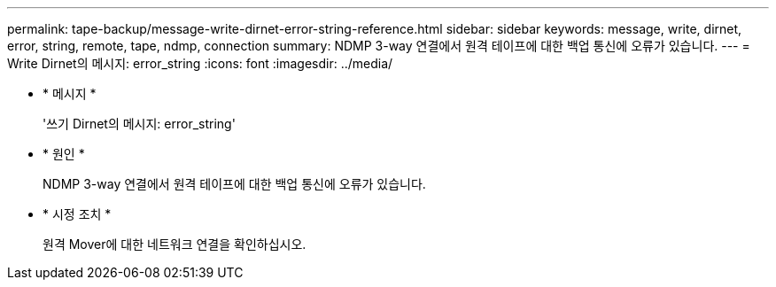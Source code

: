 ---
permalink: tape-backup/message-write-dirnet-error-string-reference.html 
sidebar: sidebar 
keywords: message, write, dirnet, error, string, remote, tape, ndmp, connection 
summary: NDMP 3-way 연결에서 원격 테이프에 대한 백업 통신에 오류가 있습니다. 
---
= Write Dirnet의 메시지: error_string
:icons: font
:imagesdir: ../media/


* * 메시지 *
+
'쓰기 Dirnet의 메시지: error_string'

* * 원인 *
+
NDMP 3-way 연결에서 원격 테이프에 대한 백업 통신에 오류가 있습니다.

* * 시정 조치 *
+
원격 Mover에 대한 네트워크 연결을 확인하십시오.


